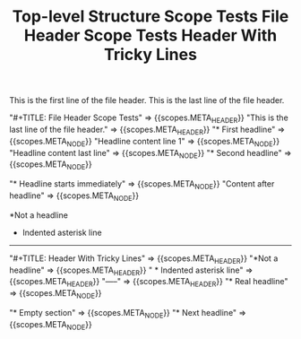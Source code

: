 #+TITLE: Top-level Structure Scope Tests

#+NAME: Top-level structure - header and outline nodes
#+BEGIN_FIXTURE
#+TITLE: File Header Scope Tests

This is the first line of the file header.
This is the last line of the file header.

* First headline
Headline content line 1
Headline content last line

* Second headline
#+END_FIXTURE

#+EXPECTED: :type scope
"#+TITLE: File Header Scope Tests" => {{scopes.META_HEADER}}
"This is the last line of the file header." => {{scopes.META_HEADER}}
"* First headline" => {{scopes.META_NODE}}
"Headline content line 1" => {{scopes.META_NODE}}
"Headline content last line" => {{scopes.META_NODE}}
"* Second headline" => {{scopes.META_NODE}}

#+NAME: Top-level structure - headline-first (no header)
#+BEGIN_FIXTURE
* Headline starts immediately
Content after headline
#+END_FIXTURE

#+EXPECTED: :type scope
"* Headline starts immediately" => {{scopes.META_NODE}}
"Content after headline" => {{scopes.META_NODE}}

#+NAME: Top-level structure - header tricky lines
#+BEGIN_FIXTURE
#+TITLE: Header With Tricky Lines
*Not a headline
  * Indented asterisk line
-----
* Real headline
#+END_FIXTURE

#+EXPECTED: :type scope
"#+TITLE: Header With Tricky Lines" => {{scopes.META_HEADER}}
"*Not a headline" => {{scopes.META_HEADER}}
"  * Indented asterisk line" => {{scopes.META_HEADER}}
"-----" => {{scopes.META_HEADER}}
"* Real headline" => {{scopes.META_NODE}}

#+NAME: Top-level structure - empty section
#+BEGIN_FIXTURE
* Empty section
* Next headline
#+END_FIXTURE

#+EXPECTED: :type scope
"* Empty section" => {{scopes.META_NODE}}
"* Next headline" => {{scopes.META_NODE}}
